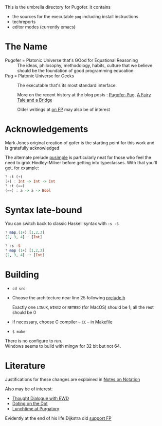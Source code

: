 This is the umbrella directory for Pugofer.
It contains
- the sources for the executable =pug= including install instructions
- techreports
- editor modes (currently emacs)
* The Name
- Pugofer = Platonic Universe that's GOod for Equational Reasoning :: The ideas, philosophy, methodology, habits, culture that we believe should be the foundation of good programming education
- Pug = Platonic Universe for Geeks :: The executable that's its most standard interface.

  More on the recent history at the blog posts : [[http://blog.languager.org/2022/03/pugofer-pug.html][Pugofer-Pug]], [[http://blog.languager.org/2022/03/a-fairy-tale-and-bridge.html][A Fairy Tale and a Bridge]]

 Older writings at [[http://blog.languager.org/search/label/FP][on FP]] may also be of interest


* Acknowledgements
Mark Jones original creation of gofer is the starting point for this work and is gratefully acknowledged

The alternate prelude [[file:pusimple.pre][pusimple]] is particularly neat for those who feel the need to grok Hindley-Milner before getting into typeclasses. With that you'll get, for example:
#+BEGIN_SRC haskell
? :t (+)
(+) : Int -> Int -> Int
? :t (==)
(==) : a -> a -> Bool
#+END_SRC
* Syntax late-bound
You can switch back to classic Haskell syntax with =:s -S=
#+BEGIN_SRC haskell
? map.(1+).[1,2,3]
[2, 3, 4] : [Int]

? :s -S
? map (1+) [1,2,3]
[2, 3, 4] :: [Int]

#+END_SRC
* Building
- =cd src=
- Choose the architecture near line 25 following  [[file:src/prelude.h][prelude.h]]

  Exactly one =LINUX=, =WIN32= or =NETBSD= (for MacOS) should be 1; all the rest should be 0
- If necessary, choose C compiler -- =CC= -- in [[file:src/Makefile][Makefile]] 
- =$ make= 
There is no configure to run.\\
Windows seems to build with mingw for 32 bit but not 64.
* Literature
Justifications for these changes are explained in [[http://www.the-magus.in/Publications/notation.pdf][Notes on Notation]]

Also may be of interest:
- [[http://www.the-magus.in/Publications/ewd.pdf][Thought Dialogue with EWD]]
- [[http://www.the-magus.in/Publications/DotingOnTheDot.pdf][Doting on the Dot]]
- [[http://www.the-magus.in/Publications/purgatory.pdf][Lunchtime at Purgatory]]

Evidently at the end of his life Dijkstra did [[https://www.cs.utexas.edu/users/EWD/OtherDocs/To%20the%20Budget%20Council%20concerning%20Haskell.pdf][support FP]]

